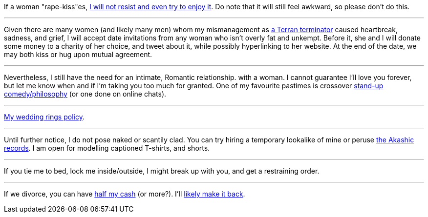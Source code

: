 If a woman "rape-kiss"es, https://www.shlomifish.org/humour/bits/true-stories/my-first-kiss/[I will not resist and even try to enjoy it]. Do note that it will still feel awkward, so please don't do this.

---

Given there are many women (and likely many men) whom my mismanagement as https://github.com/shlomif/shlomif-tech-diary/blob/master/multiverse-cosmology-v0.4.x.asciidoc[a Terran terminator] caused heartbreak, sadness, and grief, I will accept date invitations from any woman who isn't overly fat and unkempt. Before it, she and I will donate some money to a charity of her choice, and tweet about it, while possibly hyperlinking to her website. At the end of the date, we may both kiss or hug upon mutual agreement.

---

Nevertheless, I still have the need for an intimate, Romantic relationship. with a woman. I cannot guarantee I'll love you forever, but let me know when and if I'm taking you too much for granted. One of my favourite pastimes is crossover https://www.shlomifish.org/humour/image-macros/indiv-nodes/standup_philosopher.xhtml[stand-up comedy/philosophy] (or one done on online chats).

---

https://www.shlomifish.org/humour/fortunes/show.cgi?id=sharp-reddit--rindolf-planning-his-wedding[My wedding rings policy].

---

Until further notice, I do not pose naked or scantily clad. You can try hiring a temporary lookalike of mine or peruse https://en.wikipedia.org/wiki/Akashic_records[the Akashic records]. I am open for modelling captioned T-shirts, and shorts.

---

If you tie me to bed, lock me inside/outside, I might break up with you, and get a restraining order.

---

If we divorce, you can have https://www.chabad.org/library/bible_cdo/aid/16480/jewish/Chapter-7.htm[half my cash] (or more?). I'll https://www.shlomifish.org/humour/Queen-Padme-Tales/[likely make it back].
